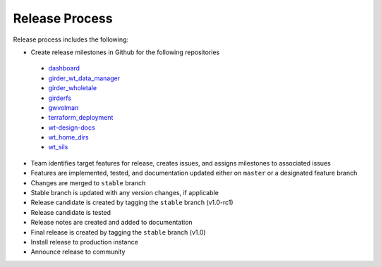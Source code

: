 .. _releasing:

Release Process
================

Release process includes the following:

* Create release milestones in Github for the following repositories
 - `dashboard <https://github.com/whole-tale/dashboard>`_
 - `girder_wt_data_manager <https://github.com/whole-tale/girder_wt_data_manager>`_
 - `girder_wholetale <https://github.com/whole-tale/girder_wholetale>`_
 - `girderfs <https://github.com/whole-tale/girderfs>`_
 - `gwvolman <https://github.com/whole-tale/gwvolman>`_
 - `terraform_deployment <https://github.com/whole-tale/terraform_deployment>`_
 - `wt-design-docs <https://github.com/whole-tale/wt-design-docs>`_
 - `wt_home_dirs <https://github.com/whole-tale/wt_home_dirs>`_
 - `wt_sils <https://github.com/whole-tale/wt_sils>`_
* Team identifies target features for release, creates issues, and assigns milestones to associated issues
* Features are implemented, tested, and documentation updated either on ``master`` or a designated feature branch
* Changes are merged to ``stable`` branch
* Stable branch is updated with any version changes, if applicable
* Release candidate is created by tagging the ``stable`` branch (v1.0-rc1)
* Release candidate is tested
* Release notes are created and added to documentation
* Final release is created by tagging the ``stable`` branch  (v1.0)
* Install release to production instance
* Announce release to community
